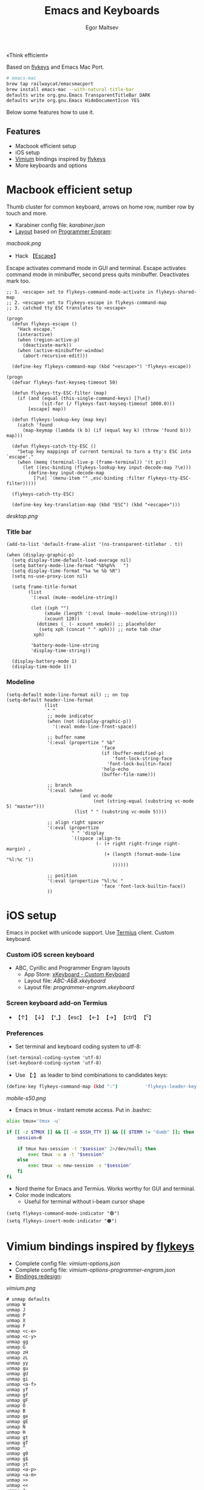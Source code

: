 #+title: Emacs and Keyboards
#+author: Egor Maltsev

«Think efficient»

Based on [[https://github.com/xegorka/flykeys][flykeys]] and Emacs Mac Port.

#+begin_src bash
# emacs-mac
brew tap railwaycat/emacsmacport
brew install emacs-mac --with-natural-title-bar
defaults write org.gnu.Emacs TransparentTitleBar DARK
defaults write org.gnu.Emacs HideDocumentIcon YES
#+end_src

Below some features how to use it.

** Features
- Macbook efficient setup
- iOS setup
- [[https://github.com/philc/vimium][Vimium]] bindings inspired by [[https://github.com/xegorka/flykeys][flykeys]]
- More keyboards and options

* Macbook efficient setup

Thumb cluster for common keyboard, arrows on home row, number row by touch and more.

- Karabiner config file: [[karabiner.json]]
- [[http://www.keyboard-layout-editor.com/#/gists/106550cd49793787784ed1b9c9117c3d][Layout]] based on [[https://github.com/xegorka/engram][Programmer Engram]]:

[[macbook.png]]

- Hack 【[[http://xahlee.info/emacs/misc/xah-fly-keys_esc.html][Escape]]】
Escape activates command mode in GUI and terminal. Escape activates command mode in minibuffer, second press quits minibuffer. Deactivates mark too.

#+begin_src elisp
;; 1. <escape> set to flykeys-command-mode-activate in flykeys-shared-map
;; 2. <escape> set to flykeys-escape in flykeys-command-map
;; 3. catched tty ESC translates to <escape>

(progn
  (defun flykeys-escape ()
    "Hack escape."
    (interactive)
    (when (region-active-p)
      (deactivate-mark))
    (when (active-minibuffer-window)
      (abort-recursive-edit)))

  (define-key flykeys-command-map (kbd "<escape>") 'flykeys-escape))

(progn
  (defvar flykeys-fast-keyseq-timeout 50)

  (defun flykeys-tty-ESC-filter (map)
    (if (and (equal (this-single-command-keys) [?\e])
             (sit-for (/ flykeys-fast-keyseq-timeout 1000.0)))
        [escape] map))

  (defun flykeys-lookup-key (map key)
    (catch 'found
      (map-keymap (lambda (k b) (if (equal key k) (throw 'found b))) map)))

  (defun flykeys-catch-tty-ESC ()
    "Setup key mappings of current terminal to turn a tty's ESC into
`escape'."
    (when (memq (terminal-live-p (frame-terminal)) '(t pc))
      (let ((esc-binding (flykeys-lookup-key input-decode-map ?\e)))
        (define-key input-decode-map
          [?\e] `(menu-item "" ,esc-binding :filter flykeys-tty-ESC-filter)))))

  (flykeys-catch-tty-ESC)

  (define-key key-translation-map (kbd "ESC") (kbd "<escape>")))
#+end_src

[[desktop.png]]

*** Title bar
#+begin_src elisp
(add-to-list 'default-frame-alist '(ns-transparent-titlebar . t))

(when (display-graphic-p)
  (setq display-time-default-load-average nil)
  (setq battery-mode-line-format "%b%p%%   ")
  (setq display-time-format "%a %e %b %R")
  (setq ns-use-proxy-icon nil)

  (setq frame-title-format
        (list
         '(:eval (mu4e--modeline-string))

         (let ((xph "")
              (xmu4e (length '(:eval (mu4e--modeline-string))))
              (xcount 120))
           (dotimes (_ (- xcount xmu4e)) ;; placeholder
            (setq xph (concat "	" xph))) ;; note tab char
          xph)

         'battery-mode-line-string
         'display-time-string))

  (display-battery-mode 1)
  (display-time-mode 1))
#+end_src

*** Modeline
#+begin_src elisp
(setq-default mode-line-format nil) ;; on top
(setq-default header-line-format
              (list
               " "
               ;; mode indicator
               (when (not (display-graphic-p))
                 '(:eval mode-line-front-space))

               ;; buffer name
               '(:eval (propertize " %b"
                                   'face
                                   (if (buffer-modified-p)
                                       'font-lock-string-face
                                     'font-lock-builtin-face)
                                   'help-echo
                                   (buffer-file-name)))

               ;; branch
               '(:eval (when
                           (and vc-mode
                                (not (string-equal (substring vc-mode 5) "master")))
                         (list " " (substring vc-mode 5))))

               ;; align right spacer
               '(:eval (propertize
                        " " 'display
                        `((space :align-to
                                 (- (+ right right-fringe right-margin) ,
                                    (+ (length (format-mode-line "%l:%c "))
                                       ))))))

               ;; position
               '(:eval (propertize "%l:%c "
                                   'face 'font-lock-builtin-face))
               ))
#+end_src

* iOS setup

Emacs in pocket with unicode support. Use [[https://apps.apple.com/us/app/termius-terminal-ssh-client/id549039908][Termius]] client. Custom keyboard.

*** Custom iOS screen keyboard
- ABC, Cyrillic and Programmer Engram layouts
  - App Store: [[https://apps.apple.com/us/app/xkeyboard-custom-keyboard/id1440245962][xKeyboard - Custom Keyboard]]
  - Layout file: [[ABC-АБВ.xkeyboard]]
  - Layout file: [[programmer-engram.xkeyboard]]

*** Screen keyboard add-on Termius
- 【↑】 【↓】 【^_】 【esc】 【←】 【→】 【ctrl】 【^c】

*** Preferences
- Set terminal and keyboard coding system to utf-8:
#+begin_src elisp
(set-terminal-coding-system 'utf-8)
(set-keyboard-coding-system 'utf-8)
#+end_src

- Use 【:】 as leader to bind combinations to candidates keys:
#+begin_src bash
  (define-key flykeys-command-map (kbd ":")          'flykeys-leader-key-map)
#+end_src

[[mobile-s50.png]]

- Emacs in tmux - instant remote access. Put in .bashrc:
#+begin_src bash
  alias tmux='tmux -u'

  if [[ -z $TMUX ]] && [[ -n $SSH_TTY ]] && [[ $TERM != "dumb" ]]; then
      session=0

      if tmux has-session -t "$session" 2>/dev/null; then
          exec tmux -u a -t "$session"
      else
          exec tmux -u new-session -s "$session"
      fi
  fi
#+end_src

- Nord theme for Emacs and Termius. Works worthy for GUI and terminal.
- Color mode indicators
  - Useful for terminal without i-beam cursor shape
#+begin_src elisp
(setq flykeys-command-mode-indicator "🟢")
(setq flykeys-insert-mode-indicator "🟠")
#+end_src

* Vimium bindings inspired by [[https://github.com/xegorka/flykeys][flykeys]]

- Complete config file: [[vimium-options.json]]
- Complete config file: [[vimium-options-programmer-engram.json]]
- [[http://www.keyboard-layout-editor.com/#/gists/5818428d1d8bcc4f7768d54720e9ef07][Bindings redesign]]:
[[vimium.png]]
#+begin_src
# unmap defaults
unmap W
unmap J
unmap P
unmap X
unmap F
unmap <c-e>
unmap <c-y>
unmap gg
unmap G
unmap zH
unmap zL
unmap yy
unmap gu
unmap gU
unmap gi
unmap <a-f>
unmap yf
unmap gf
unmap gF
unmap O
unmap B
unmap ge
unmap gE
unmap N
unmap H
unmap gt
unmap gT
unmap ^
unmap g0
unmap g$
unmap yt
unmap <a-p>
unmap <a-m>
unmap >>
unmap <<
unmap ?
unmap gs
unmap [[
unmap ]]
unmap `

# right hand mappings
map i scrollPageUp
map k scrollPageDown
map j previousTab
map l nextTab
map h goBack
map ; goForward
map m scrollUp
map , scrollDown
map . toggleMuteTab
map / showHelp
map y Vomnibar.activateTabSelection
map o Vomnibar.activateInNewTab
map p visitPreviousTab
map u Vomnibar.activateInNewTab keyword=d
map n enterFindMode
map b Vomnibar.activateBookmarksInNewTab

# left hand mappings
map q togglePinTab
map w reload hard
map e scrollPageUp
map r reload
map t enterVisualMode
map a focusInput
map s LinkHints.activateModeToOpenInNewTab
map d scrollPageDown
map f LinkHints.activateMode
map g createTab
map z restoreTab
map x removeTab
map c copyCurrentUrl
map v duplicateTab

# scroll with arrows too
map <up> scrollUp
map <down> scrollDown

# navigate search results
map <right> performFind
map <left> performBackwardsFind

# navigate paginated site
map [ goPrevious
map ] goNext

map 1 LinkHints.activateMode action=focus
map 2 LinkHints.activateMode action=hover
map 3 moveTabLeft
map 4 moveTabRight
map 7 firstTab
map 8 lastTab
map 9 scrollFullPageUp
map 0 scrollFullPageDown

map <space><enter> focusInput
map <backspace><enter> focusInput
map <space>h scrollToTop
map <backspace>h scrollToTop
map <space>n scrollToBottom
map <backspace>n scrollToBottom
map <space>s LinkHints.activateModeToOpenInNewTab count=99
map <backspace>s LinkHints.activateModeToOpenInNewTab count=99
map <space>c LinkHints.activateModeToCopyLinkUrl
map <backspace>c LinkHints.activateModeToCopyLinkUrl
map <space>v LinkHints.activateModeToDownloadLink
map <backspace>v LinkHints.activateModeToDownloadLik
map <space>f LinkHints.activateModeToOpenInNewForegroundTab
map <backspace>f LinkHints.activateModeToOpenInNewForegroundTab
map <space>g Vomnibar.activateEditUrl
map <backspace>g Vomnibar.activateEditUrl
#+end_src

* More keyboards and options
- Kinesis Advantage2 [[http://www.keyboard-layout-editor.com/#/gists/6a1a62133ab9f741589bd556cb946792][layout]] and [[qwerty2.txt][config]]:
[[advantage2.png]]

Highly recommend portable lightweight keyboard:
- [[https://www.aliexpress.com/i/32837821853.html][AVATTO A20 Portable Leather Folding Mini Bluetooth]] weight 174 g

- Programmer Engram layout
Toggle translate qwerty layout to programmer engram on Emacs level. Useful when programmer engram layout not available in a different way.

  #+begin_src elisp
  (toggle-qwerty-to-programmer-engram)
  #+end_src

[[pocket.jpg]]
